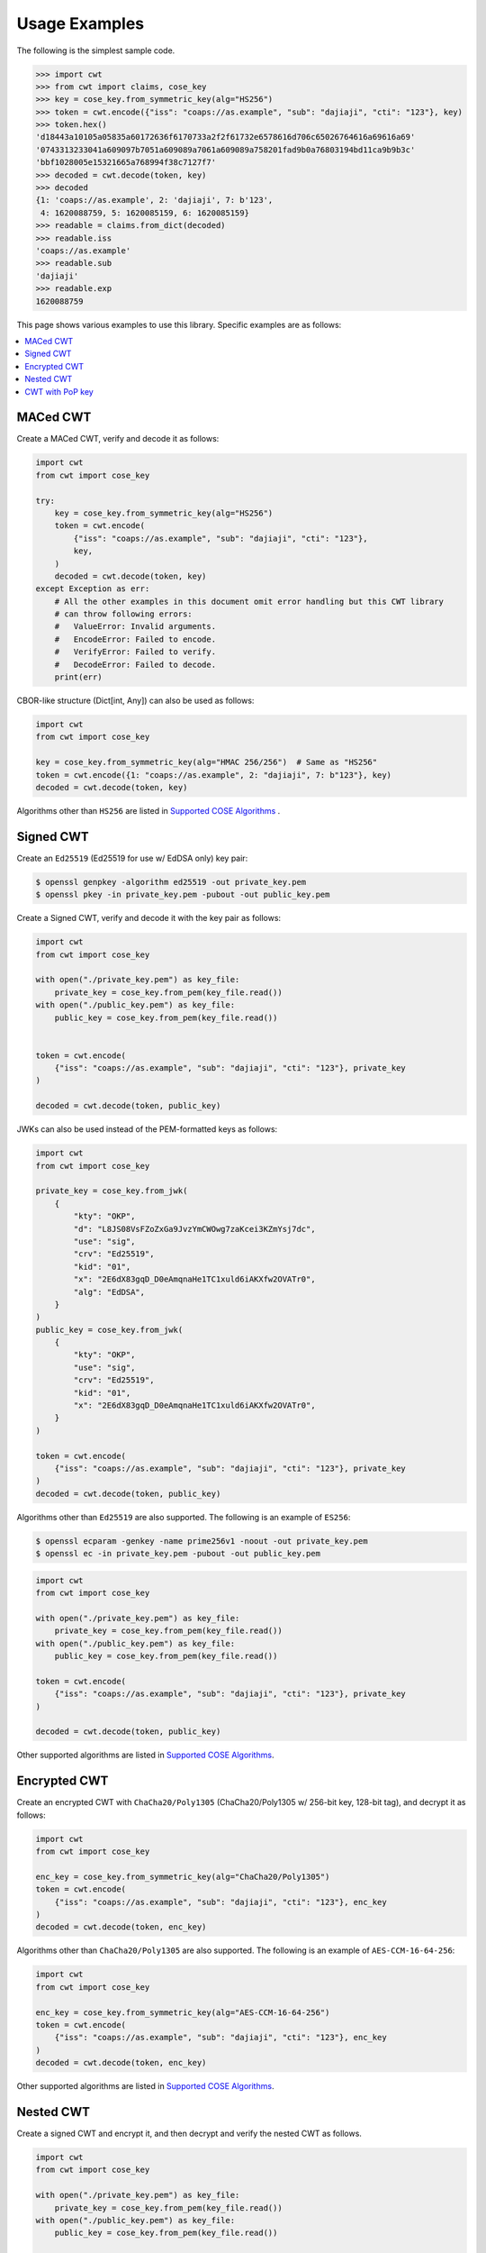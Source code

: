 Usage Examples
==============

The following is the simplest sample code.

.. code-block:: pycon

    >>> import cwt
    >>> from cwt import claims, cose_key
    >>> key = cose_key.from_symmetric_key(alg="HS256")
    >>> token = cwt.encode({"iss": "coaps://as.example", "sub": "dajiaji", "cti": "123"}, key)
    >>> token.hex()
    'd18443a10105a05835a60172636f6170733a2f2f61732e6578616d706c65026764616a69616a69'
    '0743313233041a609097b7051a609089a7061a609089a758201fad9b0a76803194bd11ca9b9b3c'
    'bbf1028005e15321665a768994f38c7127f7'
    >>> decoded = cwt.decode(token, key)
    >>> decoded
    {1: 'coaps://as.example', 2: 'dajiaji', 7: b'123',
     4: 1620088759, 5: 1620085159, 6: 1620085159}
    >>> readable = claims.from_dict(decoded)
    >>> readable.iss
    'coaps://as.example'
    >>> readable.sub
    'dajiaji'
    >>> readable.exp
    1620088759

This page shows various examples to use this library. Specific examples are as follows:

.. contents::
   :local:

MACed CWT
---------

Create a MACed CWT, verify and decode it as follows:

.. code-block:: python

    import cwt
    from cwt import cose_key

    try:
        key = cose_key.from_symmetric_key(alg="HS256")
        token = cwt.encode(
            {"iss": "coaps://as.example", "sub": "dajiaji", "cti": "123"},
            key,
        )
        decoded = cwt.decode(token, key)
    except Exception as err:
        # All the other examples in this document omit error handling but this CWT library
        # can throw following errors:
        #   ValueError: Invalid arguments.
        #   EncodeError: Failed to encode.
        #   VerifyError: Failed to verify.
        #   DecodeError: Failed to decode.
        print(err)


CBOR-like structure (Dict[int, Any]) can also be used as follows:

.. code-block:: python

    import cwt
    from cwt import cose_key

    key = cose_key.from_symmetric_key(alg="HMAC 256/256")  # Same as "HS256"
    token = cwt.encode({1: "coaps://as.example", 2: "dajiaji", 7: b"123"}, key)
    decoded = cwt.decode(token, key)

Algorithms other than ``HS256`` are listed in `Supported COSE Algorithms`_ .

Signed CWT
----------

Create an ``Ed25519`` (Ed25519 for use w/ EdDSA only) key pair:

.. code-block:: console

    $ openssl genpkey -algorithm ed25519 -out private_key.pem
    $ openssl pkey -in private_key.pem -pubout -out public_key.pem

Create a Signed CWT, verify and decode it with the key pair as follows:

.. code-block:: python

    import cwt
    from cwt import cose_key

    with open("./private_key.pem") as key_file:
        private_key = cose_key.from_pem(key_file.read())
    with open("./public_key.pem") as key_file:
        public_key = cose_key.from_pem(key_file.read())


    token = cwt.encode(
        {"iss": "coaps://as.example", "sub": "dajiaji", "cti": "123"}, private_key
    )

    decoded = cwt.decode(token, public_key)

JWKs can also be used instead of the PEM-formatted keys as follows:

.. code-block:: python

    import cwt
    from cwt import cose_key

    private_key = cose_key.from_jwk(
        {
            "kty": "OKP",
            "d": "L8JS08VsFZoZxGa9JvzYmCWOwg7zaKcei3KZmYsj7dc",
            "use": "sig",
            "crv": "Ed25519",
            "kid": "01",
            "x": "2E6dX83gqD_D0eAmqnaHe1TC1xuld6iAKXfw2OVATr0",
            "alg": "EdDSA",
        }
    )
    public_key = cose_key.from_jwk(
        {
            "kty": "OKP",
            "use": "sig",
            "crv": "Ed25519",
            "kid": "01",
            "x": "2E6dX83gqD_D0eAmqnaHe1TC1xuld6iAKXfw2OVATr0",
        }
    )

    token = cwt.encode(
        {"iss": "coaps://as.example", "sub": "dajiaji", "cti": "123"}, private_key
    )
    decoded = cwt.decode(token, public_key)

Algorithms other than ``Ed25519`` are also supported. The following is an example of ``ES256``:

.. code-block:: console

    $ openssl ecparam -genkey -name prime256v1 -noout -out private_key.pem
    $ openssl ec -in private_key.pem -pubout -out public_key.pem

.. code-block:: python

    import cwt
    from cwt import cose_key

    with open("./private_key.pem") as key_file:
        private_key = cose_key.from_pem(key_file.read())
    with open("./public_key.pem") as key_file:
        public_key = cose_key.from_pem(key_file.read())

    token = cwt.encode(
        {"iss": "coaps://as.example", "sub": "dajiaji", "cti": "123"}, private_key
    )

    decoded = cwt.decode(token, public_key)

Other supported algorithms are listed in `Supported COSE Algorithms`_.

Encrypted CWT
-------------

Create an encrypted CWT with ``ChaCha20/Poly1305`` (ChaCha20/Poly1305 w/ 256-bit key, 128-bit tag),
and decrypt it as follows:

.. code-block:: python

    import cwt
    from cwt import cose_key

    enc_key = cose_key.from_symmetric_key(alg="ChaCha20/Poly1305")
    token = cwt.encode(
        {"iss": "coaps://as.example", "sub": "dajiaji", "cti": "123"}, enc_key
    )
    decoded = cwt.decode(token, enc_key)

Algorithms other than ``ChaCha20/Poly1305`` are also supported. The following is an example of
``AES-CCM-16-64-256``:

.. code-block:: python

    import cwt
    from cwt import cose_key

    enc_key = cose_key.from_symmetric_key(alg="AES-CCM-16-64-256")
    token = cwt.encode(
        {"iss": "coaps://as.example", "sub": "dajiaji", "cti": "123"}, enc_key
    )
    decoded = cwt.decode(token, enc_key)

Other supported algorithms are listed in `Supported COSE Algorithms`_.

Nested CWT
----------

Create a signed CWT and encrypt it, and then decrypt and verify the nested CWT as follows.

.. code-block:: python

    import cwt
    from cwt import cose_key

    with open("./private_key.pem") as key_file:
        private_key = cose_key.from_pem(key_file.read())
    with open("./public_key.pem") as key_file:
        public_key = cose_key.from_pem(key_file.read())

    # Creates a CWT with ES256 signing.
    token = cwt.encode(
        {"iss": "coaps://as.example", "sub": "dajiaji", "cti": "123"}, private_key
    )

    # Encrypts the signed CWT.
    enc_key = cose_key.from_symmetric_key(alg="ChaCha20/Poly1305")
    nested = cwt.encode(token, enc_key)

    # Decrypts and verifies the nested CWT.
    decoded = cwt.decode(nested, [enc_key, public_key])

CWT with PoP key
----------------

Create a CWT which has a PoP key as follows:

On the issuer side:

.. code-block:: python

    import cwt
    from cwt import cose_key

    # Prepares a signing key for CWT in advance.
    with open(key_path("private_key_of_issuer.pem")) as key_file:
        private_key = cose_key.from_pem(key_file.read())

    # Sets the PoP key to a CWT for the presenter.
    token = cwt.encode(
        {
            "iss": "coaps://as.example",
            "sub": "dajiaji",
            "cti": "123",
            "cnf": {
                "jwk": {  # Provided by the CWT presenter.
                    "kty": "OKP",
                    "use": "sig",
                    "crv": "Ed25519",
                    "kid": "01",
                    "x": "2E6dX83gqD_D0eAmqnaHe1TC1xuld6iAKXfw2OVATr0",
                    "alg": "EdDSA",
                },
            },
        },
        private_key,
    )

    # Issues the token to the presenter.

On the CWT presenter side:

.. code-block:: python

    import cwt
    from cwt import cose_key

    # Prepares a private PoP key in advance.
    with open("./private_pop_key.pem") as key_file:
        pop_key_private = cose_key.from_pem(key_file.read())

    # Receives a message (e.g., nonce)  from the recipient.
    msg = b"could-you-sign-this-message?"  # Provided by recipient.

    # Signs the message with the private PoP key.
    sig = pop_key_private.sign(msg)

    # Sends the msg and the sig with the CWT to the recipient.

On the CWT recipient side:

.. code-block:: python

    import cwt
    from cwt import claims, cose_key

    # Prepares the public key of the issuer in advance.
    with open(key_path("public_key_of_issuer.pem")) as key_file:
        public_key = cose_key.from_pem(key_file.read())

    # Verifies and decodes the CWT received from the presenter.
    raw = cwt.decode(token, public_key)
    decoded = claims.from_dict(raw)

    # Extracts the PoP key from the CWT.
    extracted_pop_key = cose_key.from_dict(decoded.cnf)  #  = raw[8][1]

    # Then, verifies the message sent by the presenter
    # with the signature which is also sent by the presenter as follows:
    extracted_pop_key.verify(msg, sig)

In case of another PoP confirmation method ``Encrypted_COSE_Key``:

.. code-block:: python

    import cwt
    from cwt import claims, cose_key

    with open(key_path("private_key_ed25519.pem")) as key_file:
        private_key = cose_key.from_pem(key_file.read())

    enc_key = cose_key.from_symmetric_key(
        "a-client-secret-of-cwt-recipient",  # Just 32 bytes!
        alg="ChaCha20/Poly1305",
    )
    pop_key = cose_key.from_symmetric_key(
        "a-client-secret-of-cwt-presenter",
        alg="HMAC 256/256",
    )

    token = cwt.encode(
        {
            "iss": "coaps://as.example",
            "sub": "dajiaji",
            "cti": "123",
            "cnf": {
                # 'eck'(Encrypted Cose Key) is a keyword defined by this library.
                "eck": cose_key.to_encrypted_cose_key(pop_key, enc_key),
            },
        },
        private_key,
    )

    with open(key_path("public_key_ed25519.pem")) as key_file:
        public_key = cose_key.from_pem(key_file.read())
    raw = cwt.decode(token, public_key)
    decoded = claims.from_dict(raw)
    extracted_pop_key = cose_key.from_encrypted_cose_key(decoded.cnf, enc_key)
    # extracted_pop_key.verify(message, signature)

In case of another PoP confirmation method ``kid``:

.. code-block:: python

    import cwt
    from cwt import claims, cose_key

    with open(key_path("private_key_ed25519.pem")) as key_file:
        private_key = cose_key.from_pem(key_file.read())

    token = cwt.encode(
        {
            "iss": "coaps://as.example",
            "sub": "dajiaji",
            "cti": "123",
            "cnf": {
                "kid": "pop-key-id-of-cwt-presenter",
            },
        },
        private_key,
    )

    with open(key_path("public_key_ed25519.pem")) as key_file:
        public_key = cose_key.from_pem(key_file.read())
    raw = cwt.decode(token, public_key)
    decoded = claims.from_dict(raw)
    # decoded.cnf(=raw[8][3]) is kid.

.. _`Supported COSE Algorithms`: ./algorithms.html
